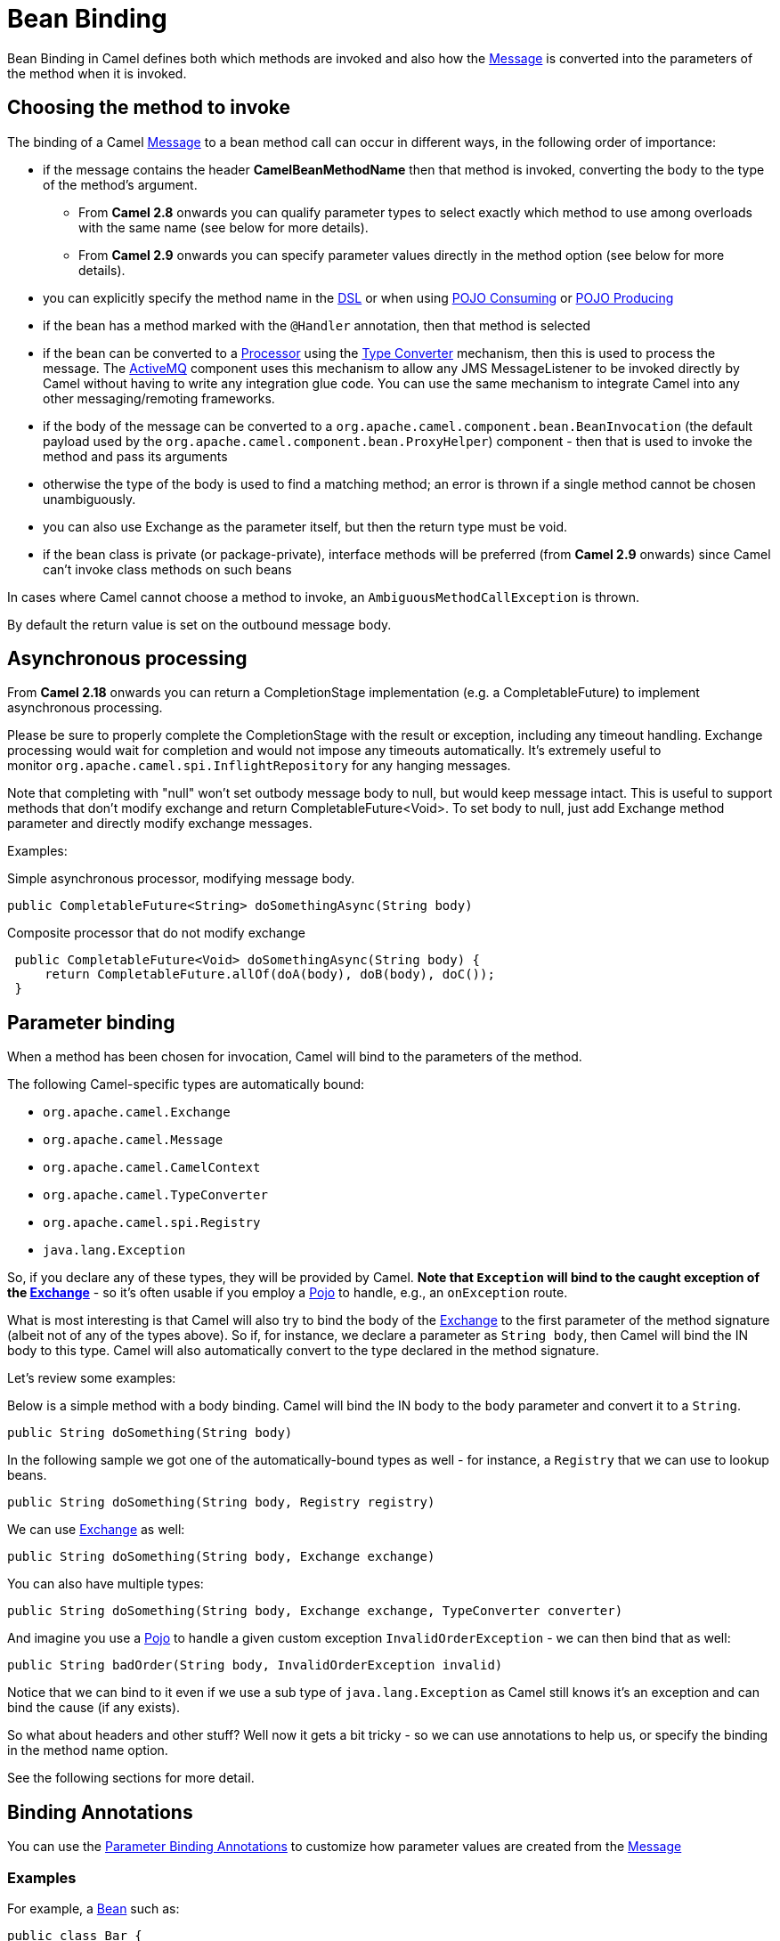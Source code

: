 [[BeanBinding-BeanBinding]]
= Bean Binding

Bean Binding in Camel defines both which methods are invoked and also
how the xref:message.adoc[Message] is converted into the parameters of
the method when it is invoked.

[[BeanBinding-Choosingthemethodtoinvoke]]
== Choosing the method to invoke

The binding of a Camel xref:message.adoc[Message] to a bean method call
can occur in different ways, in the following order of importance:

* if the message contains the header *CamelBeanMethodName* then that
method is invoked, converting the body to the type of the method's
argument.
** From *Camel 2.8* onwards you can qualify parameter types to select
exactly which method to use among overloads with the same name (see
below for more details).
** From *Camel 2.9* onwards you can specify parameter values directly in
the method option (see below for more details).
* you can explicitly specify the method name in the xref:dsl.adoc[DSL]
or when using xref:pojo-consuming.adoc[POJO Consuming] or
xref:pojo-producing.adoc[POJO Producing]
* if the bean has a method marked with the `@Handler` annotation, then
that method is selected
* if the bean can be converted to a xref:processor.adoc[Processor] using
the xref:type-converter.adoc[Type Converter] mechanism, then this is
used to process the message. The xref:components::activemq-component.adoc[ActiveMQ] component
uses this mechanism to allow any JMS MessageListener to be invoked
directly by Camel without having to write any integration glue code. You
can use the same mechanism to integrate Camel into any other
messaging/remoting frameworks.
* if the body of the message can be converted to a
`org.apache.camel.component.bean.BeanInvocation`
(the default payload used by the
`org.apache.camel.component.bean.ProxyHelper`)
component - then that is used to invoke the method and pass its
arguments
* otherwise the type of the body is used to find a matching method; an
error is thrown if a single method cannot be chosen unambiguously.
* you can also use Exchange as the parameter itself, but then the return
type must be void.
* if the bean class is private (or package-private), interface methods
will be preferred (from *Camel 2.9* onwards) since Camel can't invoke
class methods on such beans

In cases where Camel cannot choose a method to invoke, an
`AmbiguousMethodCallException` is thrown.

By default the return value is set on the outbound message body. 

[[BeanBinding-Asynchronousprocessing]]
== Asynchronous processing

From *Camel 2.18* onwards you can return a CompletionStage
implementation (e.g. a CompletableFuture) to implement asynchronous
processing.

Please be sure to properly complete the CompletionStage with the result
or exception, including any timeout handling. Exchange processing would
wait for completion and would not impose any timeouts automatically.
It's extremely useful to
monitor `org.apache.camel.spi.InflightRepository` for any hanging messages.

Note that completing with "null" won't set outbody message body to null,
but would keep message intact. This is useful to support methods that
don't modify exchange and return CompletableFuture<Void>. To set body to
null, just add Exchange method parameter and directly modify exchange
messages.

Examples:

Simple asynchronous processor, modifying message body.

[source,syntaxhighlighter-pre]
----
public CompletableFuture<String> doSomethingAsync(String body)
----

Composite processor that do not modify exchange

[source,syntaxhighlighter-pre]
----
 public CompletableFuture<Void> doSomethingAsync(String body) {
     return CompletableFuture.allOf(doA(body), doB(body), doC()); 
 }
----

[[BeanBinding-Parameterbinding]]
== Parameter binding

When a method has been chosen for invocation, Camel will bind to the
parameters of the method.

The following Camel-specific types are automatically bound:

* `org.apache.camel.Exchange`
* `org.apache.camel.Message`
* `org.apache.camel.CamelContext`
* `org.apache.camel.TypeConverter`
* `org.apache.camel.spi.Registry`
* `java.lang.Exception`

So, if you declare any of these types, they will be provided by Camel.
*Note that `Exception` will bind to the caught exception of the
xref:exchange.adoc[Exchange]* - so it's often usable if you employ a
xref:components::bean-component.adoc[Pojo] to handle, e.g., an `onException` route.

What is most interesting is that Camel will also try to bind the body of
the xref:exchange.adoc[Exchange] to the first parameter of the method
signature (albeit not of any of the types above). So if, for instance,
we declare a parameter as `String body`, then Camel will bind the IN
body to this type. Camel will also automatically convert to the type
declared in the method signature.

Let's review some examples:

Below is a simple method with a body binding. Camel will bind the IN
body to the `body` parameter and convert it to a `String`.

[source,syntaxhighlighter-pre]
----
public String doSomething(String body)
----

In the following sample we got one of the automatically-bound types as
well - for instance, a `Registry` that we can use to lookup beans.

[source,syntaxhighlighter-pre]
----
public String doSomething(String body, Registry registry) 
----

We can use xref:exchange.adoc[Exchange] as well:

[source,syntaxhighlighter-pre]
----
public String doSomething(String body, Exchange exchange) 
----

You can also have multiple types:

[source,syntaxhighlighter-pre]
----
public String doSomething(String body, Exchange exchange, TypeConverter converter) 
----

And imagine you use a xref:components::bean-component.adoc[Pojo] to handle a given custom
exception `InvalidOrderException` - we can then bind that as well:

[source,syntaxhighlighter-pre]
----
public String badOrder(String body, InvalidOrderException invalid) 
----

Notice that we can bind to it even if we use a sub type of
`java.lang.Exception` as Camel still knows it's an exception and can
bind the cause (if any exists).

So what about headers and other stuff? Well now it gets a bit tricky -
so we can use annotations to help us, or specify the binding in the
method name option.

See the following sections for more detail.

[[BeanBinding-BindingAnnotations]]
== Binding Annotations

You can use the xref:parameter-binding-annotations.adoc[Parameter
Binding Annotations] to customize how parameter values are created from
the xref:message.adoc[Message]

[[BeanBinding-Examples]]
=== Examples

For example, a xref:bean-eip.adoc[Bean] such as:

[source,syntaxhighlighter-pre]
----
public class Bar {
    public String doSomething(String body) {
    // process the in body and return whatever you want 
    return "Bye World"; 
} 
----

Or the Exchange example. Notice that the return type must be *void* when
there is only a single parameter of the type
`org.apache.camel.Exchange`:

[source,syntaxhighlighter-pre]
----
 public class Bar {
     public void doSomething(Exchange exchange) {
         // process the exchange 
         exchange.getIn().setBody("Bye World"); 
 }
----

[[BeanBinding-@Handler]]
=== @Handler

You can mark a method in your bean with the @Handler annotation to
indicate that this method should be used for xref:bean-binding.adoc[Bean
Binding].
This has an advantage as you need not specify a method name in the Camel
route, and therefore do not run into problems after renaming the method
in an IDE that can't find all its references.

[source,syntaxhighlighter-pre]
----
public class Bar {
    @Handler 
    public String doSomething(String body) {
        // process the in body and return whatever you want 
        return "Bye World"; 
    }
} 
----

[[BeanBinding-Parameterbindingusingmethodoption]]
== Parameter binding using method option

*Available as of Camel 2.9*

Camel uses the following rules to determine if it's a parameter value in
the method option

* The value is either `true` or `false` which denotes a boolean value
* The value is a numeric value such as `123` or `7`
* The value is a String enclosed with either single or double quotes
* The value is null which denotes a `null` value
* It can be evaluated using the xref:simple-language.adoc[Simple] language, which
means you can use, e.g., body, header.foo and other
xref:simple-language.adoc[Simple] tokens. Notice the tokens must be enclosed with
$\{ }.

Any other value is consider to be a type declaration instead - see the
next section about specifying types for overloaded methods.

When invoking a xref:bean-eip.adoc[Bean] you can instruct Camel to invoke a
specific method by providing the method name:

[source,syntaxhighlighter-pre]
----
.bean(OrderService.class, "doSomething")
----

Here we tell Camel to invoke the doSomething method - Camel handles the
parameters' binding. Now suppose the method has 2 parameters, and the
2nd parameter is a boolean where we want to pass in a true value:

[source,syntaxhighlighter-pre]
----
public void doSomething(String payload, boolean highPriority) {
    ... 
}
----

This is now possible in *Camel 2.9* onwards:

[source,syntaxhighlighter-pre]
----
.bean(OrderService.class, "doSomething(*, true)") 
----

In the example above, we defined the first parameter using the wild card
symbol *, which tells Camel to bind this parameter to any type, and let
Camel figure this out. The 2nd parameter has a fixed value of `true`.
Instead of the wildcard symbol we can instruct Camel to use the message
body as shown:

[source,syntaxhighlighter-pre]
----
.bean(OrderService.class, "doSomething(${body}, true)") 
----

The syntax of the parameters is using the xref:simple-language.adoc[Simple]
expression language so we have to use $\{ } placeholders in the body to
refer to the message body.

If you want to pass in a `null` value, then you can explicit define this
in the method option as shown below:

[source,syntaxhighlighter-pre]
----
.to("bean:orderService?method=doSomething(null, true)")
----

Specifying `null` as a parameter value instructs Camel to force passing
a `null` value.

Besides the message body, you can pass in the message headers as a
`java.util.Map`:

[source,syntaxhighlighter-pre]
----
.bean(OrderService.class, "doSomethingWithHeaders(${body}, ${headers})") 
----

You can also pass in other fixed values besides booleans. For example,
you can pass in a String and an integer:

[source,syntaxhighlighter-pre]
----
.bean(MyBean.class, "echo('World', 5)") 
----

In the example above, we invoke the echo method with two parameters. The
first has the content 'World' (without quotes), and the 2nd has the
value of 5.
Camel will automatically convert these values to the parameters' types.

Having the power of the xref:simple-language.adoc[Simple] language allows us to
bind to message headers and other values such as:

[source,syntaxhighlighter-pre]
----
.bean(OrderService.class, "doSomething(${body}, ${header.high})") 
----

You can also use the OGNL support of the xref:simple-language.adoc[Simple]
expression language. Now suppose the message body is an object which has
a method named `asXml`. To invoke the `asXml` method we can do as
follows:

[source,syntaxhighlighter-pre]
----
.bean(OrderService.class, "doSomething(${body.asXml}, ${header.high})") 
----

Instead of using `.bean` as shown in the examples above, you may want to
use `.to` instead as shown:

[source,syntaxhighlighter-pre]
----
.to("bean:orderService?method=doSomething(${body.asXml}, ${header.high})") 
----

[[BeanBinding-Usingtypequalifierstoselectamongoverloadedmethods]]
== Using type qualifiers to select among overloaded methods

*Available as of Camel 2.8*

If you have a xref:bean-eip.adoc[Bean] with overloaded methods, you can now
specify parameter types in the method name so Camel can match the method
you intend to use.

Given the following bean:

[source,syntaxhighlighter-pre]
----
 from("direct:start")
    .bean(MyBean.class, "hello(String)")
    .to("mock:result");
----

Then the `MyBean` has 2 overloaded methods with the names `hello` and
`times`. So if we want to use the method which has 2 parameters we can
do as follows in the Camel route:

[source,syntaxhighlighter-pre]
----
from("direct:start")
    .bean(MyBean.class, "hello(String,String)")
    .to("mock:result"); 
----

We can also use a `*` as wildcard so we can just say we want to execute
the method with 2 parameters we do

[source,syntaxhighlighter-pre]
----
 from("direct:start")
    .bean(MyBean.class, "hello(*,*)")
    .to("mock:result");
----

By default Camel will match the type name using the simple name, e.g.
any leading package name will be disregarded. However if you want to
match using the FQN, then specify the FQN type and Camel will leverage
that. So if you have a `com.foo.MyOrder` and you want to match against
the FQN, and *not* the simple name "MyOrder", then follow this example:

[source,syntaxhighlighter-pre]
----
.bean(OrderService.class, "doSomething(com.foo.MyOrder)")
----

Camel currently only supports either specifying parameter binding or
type per parameter in the method name option. You *cannot* specify both
at the same time, such as

[source,syntaxhighlighter-pre]
----
 doSomething(com.foo.MyOrder ${body}, boolean ${header.high})
----

This may change in the future.
